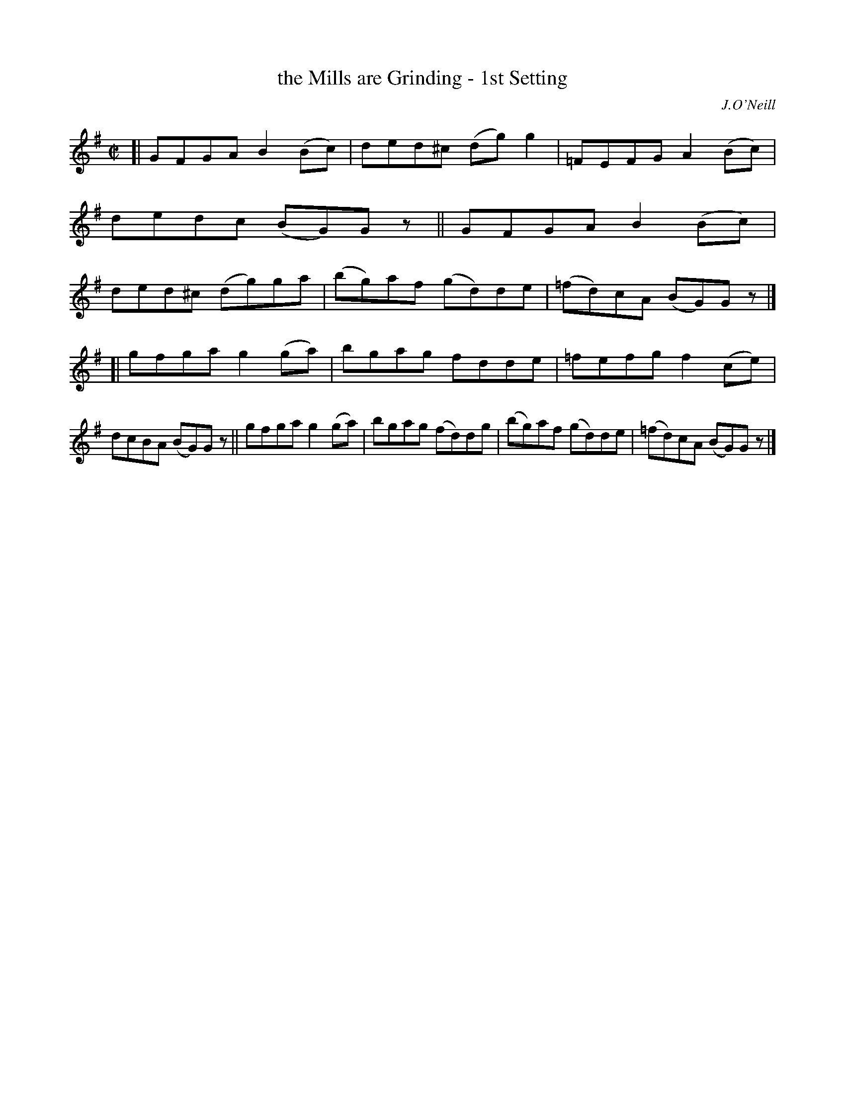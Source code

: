X: 1378
T: the Mills are Grinding - 1st Setting
R: reel
%S: s:2 b:16(8+8)
B: O'Neill's 1850 #1378
O: J.O'Neill
Z: "Transcribed by Bob Safranek, rjs@gsp.org"
M: C|
L: 1/8
K: G
[|\
GFGA B2(Bc) | ded^c (dg)g2 | =FEFG  A2(Bc) |   dedc  (BG)Gz ||\
GFGA B2(Bc) | ded^c (dg)ga | (bg)af (gd)de | (=fd)cA (BG)Gz |]
[|\
gfga g2(ga) | bgag  fdde   | =fefg  f2(ce) |   dcBA  (BG)Gz ||\
gfga g2(ga) | bgag (fd)dg  | (bg)af (gd)de | (=fd)cA (BG)Gz |]
